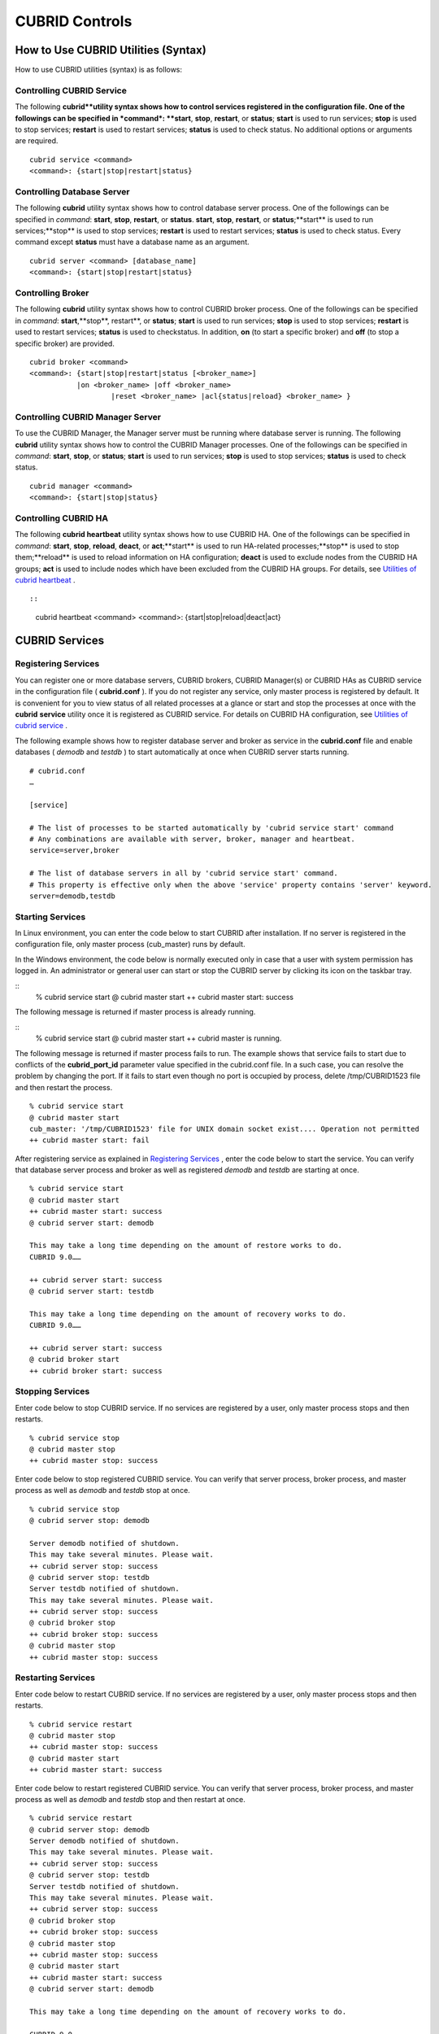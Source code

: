 ***************
CUBRID Controls
***************

How to Use CUBRID Utilities (Syntax)
====================================

How to use CUBRID utilities (syntax) is as follows:

Controlling CUBRID Service
--------------------------

The following **cubrid**utility syntax shows how to control services registered in the configuration file. One of the followings can be specified in *command*: **start**, **stop**, **restart**, or **status**; **start** is used to run services; **stop** is used to stop services; **restart** is used to restart services; **status** is used to check status. No additional options or arguments are required. ::

	cubrid service <command>
	<command>: {start|stop|restart|status}

Controlling Database Server
---------------------------

The following **cubrid** utility syntax shows how to control database server process. One of the followings can be specified in *command*: **start**, **stop**, **restart**, or **status**. **start**, **stop**, **restart**, or **status**;**start** is used to run services;**stop** is used to stop services; **restart** is used to restart services; **status** is used to check status. Every command except **status** must have a database name as an argument. ::

	cubrid server <command> [database_name]
	<command>: {start|stop|restart|status}

Controlling Broker
------------------

The following **cubrid** utility syntax shows how to control CUBRID broker process. One of the followings can be specified in *command*: **start**,**stop**, restart**, or **status**; **start** is used to run services; **stop** is used to stop services; **restart** is used to restart services; **status** is used to checkstatus. In addition, **on** (to start a specific broker) and **off** (to stop a specific broker) are provided. ::

	cubrid broker <command> 
	<command>: {start|stop|restart|status [<broker_name>] 
	           |on <broker_name> |off <broker_name> 
			   |reset <broker_name> |acl{status|reload} <broker_name> }


Controlling CUBRID Manager Server
---------------------------------

To use the CUBRID Manager, the Manager server must be running where database server is running. The following **cubrid** utility syntax shows how to control the CUBRID Manager processes. One of the followings can be specified in *command*: **start**, **stop**, or **status**; **start** is used to run services; **stop** is used to stop services; **status** is used to check status. ::

	cubrid manager <command>
	<command>: {start|stop|status}


Controlling CUBRID HA
---------------------

The following **cubrid heartbeat** utility syntax shows how to use CUBRID HA. One of the followings can be specified in *command*: **start**, **stop**, **reload**, **deact**, or **act**;**start** is used to run HA-related processes;**stop** is used to stop them;**reload** is used to reload information on HA configuration; **deact** is used to exclude nodes from the CUBRID HA groups; **act** is used to include nodes which have been excluded from the CUBRID HA groups. For details, see
`Utilities of cubrid heartbeat <#admin_admin_ha_util_heartbeat_ht_4412>`_ . ::

::

	cubrid heartbeat <command>
	<command>: {start|stop|reload|deact|act}

CUBRID Services
===============

Registering Services
--------------------

You can register one or more database servers, CUBRID brokers, CUBRID Manager(s) or CUBRID HAs as CUBRID service in the configuration file ( **cubrid.conf** ). If you do not register any service, only master process is registered by default. It is convenient for you to view status of all related processes at a glance or start and stop the processes at once with the **cubrid** **service** utility once it is registered as CUBRID service. For details on CUBRID HA configuration, see `Utilities of cubrid service <#admin_admin_ha_util_service_htm>`_ .

The following example shows how to register database server and broker as service in the **cubrid.conf** file and enable databases ( *demodb* and *testdb* ) to start automatically at once when CUBRID server starts running.


::

	# cubrid.conf
	…

	[service]

	# The list of processes to be started automatically by 'cubrid service start' command
	# Any combinations are available with server, broker, manager and heartbeat.
	service=server,broker

	# The list of database servers in all by 'cubrid service start' command.
	# This property is effective only when the above 'service' property contains 'server' keyword.
	server=demodb,testdb


Starting Services
-----------------

In Linux environment, you can enter the code below to start CUBRID after installation. If no server is registered in the configuration file, only master process (cub_master) runs by default. 

In the Windows environment, the code below is normally executed only in case that a user with system permission has logged in. An administrator or general user can start or stop the CUBRID server by clicking its icon on the taskbar tray.

::
	% cubrid service start
	@ cubrid master start
	++ cubrid master start: success

The following message is returned if master process is already running.

::
	% cubrid service start
	@ cubrid master start
	++ cubrid master is running.

The following message is returned if master process fails to run. The example shows that service fails to start due to conflicts of the **cubrid_port_id** parameter value specified in the cubrid.conf file. In a such case, you can resolve the problem by changing the port. If it fails to start even though no port is occupied by process, delete /tmp/CUBRID1523 file and then restart the process.

::

	% cubrid service start
	@ cubrid master start
	cub_master: '/tmp/CUBRID1523' file for UNIX domain socket exist.... Operation not permitted
	++ cubrid master start: fail

After registering service as explained in `Registering Services <#admin_admin_service_conf_registe_6298>`_ , enter the code below to start the service. You can verify that database server process and broker as well as registered *demodb* and *testdb* are starting at once.

::

	% cubrid service start
	@ cubrid master start
	++ cubrid master start: success
	@ cubrid server start: demodb

	This may take a long time depending on the amount of restore works to do.
	CUBRID 9.0……

	++ cubrid server start: success
	@ cubrid server start: testdb

	This may take a long time depending on the amount of recovery works to do.
	CUBRID 9.0……

	++ cubrid server start: success
	@ cubrid broker start
	++ cubrid broker start: success

Stopping Services
-----------------

Enter code below to stop CUBRID service. If no services are registered by a user, only master process stops and then restarts.

::

	% cubrid service stop
	@ cubrid master stop
	++ cubrid master stop: success

Enter code below to stop registered CUBRID service. You can verify that server process, broker process, and master process as well as *demodb* and *testdb* stop at once.

::

	% cubrid service stop
	@ cubrid server stop: demodb

	Server demodb notified of shutdown.
	This may take several minutes. Please wait.
	++ cubrid server stop: success
	@ cubrid server stop: testdb
	Server testdb notified of shutdown.
	This may take several minutes. Please wait.
	++ cubrid server stop: success
	@ cubrid broker stop
	++ cubrid broker stop: success
	@ cubrid master stop
	++ cubrid master stop: success

Restarting Services
-------------------

Enter code below to restart CUBRID service. If no services are registered by a user, only master process stops and then restarts.

::

	% cubrid service restart
	@ cubrid master stop
	++ cubrid master stop: success
	@ cubrid master start
	++ cubrid master start: success


Enter code below to restart registered CUBRID service. You can verify that server process, broker process, and master process as well as *demodb* and *testdb* stop and then restart at once.

::

	% cubrid service restart
	@ cubrid server stop: demodb
	Server demodb notified of shutdown.
	This may take several minutes. Please wait.
	++ cubrid server stop: success
	@ cubrid server stop: testdb
	Server testdb notified of shutdown.
	This may take several minutes. Please wait.
	++ cubrid server stop: success
	@ cubrid broker stop
	++ cubrid broker stop: success
	@ cubrid master stop
	++ cubrid master stop: success
	@ cubrid master start
	++ cubrid master start: success
	@ cubrid server start: demodb

	This may take a long time depending on the amount of recovery works to do.

	CUBRID 9.0……

	++ cubrid server start: success
	@ cubrid server start: testdb

	This may take a long time depending on the amount of recovery works to do.

	CUBRID 9.0……

	++ cubrid server start: success
	@ cubrid broker start
	++ cubrid broker start: success

Managing Service Status
-----------------------

The following example shows how to check the status of master process and database server registered.

::

	% cubrid service status
	@ cubrid master status
	++ cubrid master is running.
	@ cubrid server status

	Server testdb (rel 9.0, pid 31059)
	Server demodb (rel 9.0, pid 30950)

	@ cubrid broker status
	% query_editor - cub_cas [15464,40000] /home1/cubrid1/CUBRID/log/broker//query_editor.access /home1/cubrid1/CUBRID/log/broker//query_editor.err
	JOB QUEUE:0, AUTO_ADD_APPL_SERVER:ON, SQL_LOG_MODE:ALL:100000
	LONG_TRANSACTION_TIME:60.00, LONG_QUERY_TIME:60.00, SESSION_TIMEOUT:300
	KEEP_CONNECTION:AUTO, ACCESS_MODE:RW
	----------------------------------------
	ID   PID   QPS   LQS PSIZE STATUS
	----------------------------------------
	 1 15465     0     0 48032 IDLE
	 2 15466     0     0 48036 IDLE
	 3 15467     0     0 48036 IDLE
	 4 15468     0     0 48036 IDLE
	 5 15469     0     0 48032 IDLE

	@ cubrid manager server status
	++ cubrid manager server is not running.

If you start *demodb* server while master process has stopped, master process automatically runs at first and then a specified database server runs.

::

	% cubrid server start demodb
	@ cubrid master start
	++ cubrid master start: success
	@ cubrid server start: demodb

	This may take a long time depending on the amount of recovery works to do.

	CUBRID 9.0

	++ cubrid server start: success

The following message is returned while *demodb* server is running. 

::

	% cubrid server start demodb
	@ cubrid server start: demodb
	++ cubrid server 'demodb' is running.

**cubrid server start** runs cub_server process of a specific database regardless of HA mode configuration. To run database in HA environment, you should use **cubrid heartbeat start**.

Stopping Database Server
------------------------

The following example shows how to stop *demodb* server.

::

	% cubrid server stop demodb
	@ cubrid server stop: demodb
	Server demodb notified of shutdown.
	This may take several minutes. Please wait.
	++ cubrid server stop: success

The following message is returned while *demodb* server has stopped.

::

	% cubrid server stop demodb
	@ cubrid server stop: demodb
	++ cubrid server 'demodb' is not running.

**cubrid server stop** stops cub_server process of a specific database regardless of HA mode configuration. Be careful not to restart the database server or occur failover. To stop database in HA environment, you should use **cubrid heartbeat stop** .

Restarting Database Server
--------------------------

The following example shows how to restart *demodb* server. *demodb* server that has already run stops and the server restarts.

::

	% cubrid server restart demodb
	@ cubrid server stop: demodb
	Server demodb notified of shutdown.
	This may take several minutes. Please wait.
	++ cubrid server stop: success
	@ cubrid server start: demodb

	This may take a long time depending on the amount of recovery works to do.

	CUBRID 9.0

	++ cubrid server start: success

Checking Database Server Status
-------------------------------

The following example shows how to check the status of a database server. Names of currently running database servers are displayed.

::

	% cubrid server status
	@ cubrid server status
	Server testdb (rel 9.0, pid 24465)
	Server demodb (rel 9.0, pid 24342)


The following example shows the message when master process has stopped.

::

	% cubrid server status
	@ cubrid server status
	++ cubrid master is not running.
	
Limiting Database Server Access
-------------------------------

To limit brokers and the CSQL Interpreter connecting to the database server, configure the parameter value of **access_ip_control** in the **cubrid.conf** file to yes and enter the path of a file in which the list of IP addresses allowed to access the **access_ip_control_file** parameter value is written. You should enter the absolute file path. If you enter the relative path, the system will search the file under the **$CUBRID/conf** directory on Linux and under the **%CUBRID%\conf** directory on Windows.

The following example shows how to configure the **cubrid.conf** file.

::

	# cubrid.conf
	access_ip_control=yes
	access_ip_control_file="/home1/cubrid1/CUBRID/db.access"

The following example shows the format of the **access_ip_control_file** file. 

::

	[@<db_name>]
	<ip_addr>
	…

*   <db_name> : The name of a database in which access is allowed

*   <ip_addr> : The IP address allowed to access a database. Using an asterisk (*) at the last digit means that all IP addresses are allowed. Several lines of <ip_addr> can be added in the next line of the name of a database.

To configure several databases, it is possible to specify additional [@<db_name>] and <ip_addr>.

Accessing any IP address except localhost is blocked by server if **access_ip_control** is set to yes but **ip_control_file** is not configured. A server will not run if analyzing **access_ip_control_file** fails caused by incorrect format. 

The following example shows **access_ip_control_file**.

::

	[@dbname1]
	10.10.10.10
	10.156.*

	[@dbname2]
	*

	[@dbname3]
	192.168.1.15
	
The example above shows that *dbname1* database allows the access of IP addresses starting with 10.156; *dbname2* database allows the access of every IP address; *dbname3* database allows the access of an IP address, 192.168.1.15, only.

For the database which has already been running, you can modify a configuration file or you can check the currently applied status by using the following commands.

To change the contents of **access_ip_control_file** and apply it to server, use the following command. ::

	cubrid server acl reload <database_name>

To display the IP configuration of a sever which is currently running, use the following command. ::

	cubrid server acl status <database_name>

Database Server Log
-------------------
The following log is created in the file of a server error log if an IP address that is not allowed to access is used.

::

	Time: 10/29/10 17:32:42.360 - ERROR *** ERROR CODE = -1022, Tran = 0, CLIENT = (unknown):(unknown)(-1), EID = 2
	Address(10.24.18.66) is not authorized.

.. note::
	For details on how to limit an access to the broker server, see `Limiting Broker Server Access <#admin_admin_service_broker_acces_9795>`_ .

Database Server Errors
----------------------

Database server error processes use the server error code when an error has occurred. A server error can occur in any task that uses server processes. For example, server errors may occur while using the query handling program or the **cubrid** utility.

**Checking the Database Server Error Codes**

*   Every data definition statement starting with **#define ER_** in the **$CUBRID/include/dbi.h** file indicate the serer error codes.

*   All message groups under "$set 5 MSGCAT_SET_ERROR" in the **CUBRID/msg/en_US (in Korean, ko_KR.eucKR** or **ko_KR.utf8)/cubrid.msg** $ file indicates the server error messages.

When you write code, it is recommended to use the error code name rather than the error code number. For example, the error code number for violating the unique key is -670 or -886. However, users can easily recognize the error when it is written as **ER_BTREE_UNIQUE_FAILED** or **ER_UNIQUE_VIOLATION_WITHKEY** .

$ vi $CUBRID/include/dbi.h

::

	$ vi $CUBRID/include/dbi.h

	#define NO_ERROR                                       0
	#define ER_FAILED                                     -1
	#define ER_GENERIC_ERROR                              -1
	#define ER_OUT_OF_VIRTUAL_MEMORY                      -2
	#define ER_INVALID_ENV                                -3
	#define ER_INTERRUPTED                                -4
	...
	#define ER_LK_OBJECT_TIMEOUT_SIMPLE_MSG              -73
	#define ER_LK_OBJECT_TIMEOUT_CLASS_MSG               -74
	#define ER_LK_OBJECT_TIMEOUT_CLASSOF_MSG             -75
	#define ER_LK_PAGE_TIMEOUT                           -76
	...
	#define ER_PT_SYNTAX                                -493
	...
	#define ER_BTREE_UNIQUE_FAILED                      -670
	...
	#define ER_UNIQUE_VIOLATION_WITHKEY                 -886
	...
	#define ER_LK_OBJECT_DL_TIMEOUT_SIMPLE_MSG          -966
	#define ER_LK_OBJECT_DL_TIMEOUT_CLASS_MSG           -967
	#define ER_LK_OBJECT_DL_TIMEOUT_CLASSOF_MSG         -968
	...
	#define ER_LK_DEADLOCK_CYCLE_DETECTED               -1021
	#define ER_LK_DEADLOCK_SPECIFIC_INFO                -1083
	...
	#define ER_LAST_ERROR                               -1089

The following are some of the server error code names, error code numbers, and error messages.

+-------------------------------------+-----------------------+----------------------------------------------------------------------------------------------------------------------------------------------------------+
| Error Code Name                     | Error Code Number     | Error Message                                                                                                                                            |
+=====================================+=======================+==========================================================================================================================================================+
| ER_LK_OBJECT_TIMEOUT_SIMPLE_MSG     | -73                   | Your transaction (index ?, ?@?\|?) timed out waiting on ? lock on object ?\|?\|?. You are waiting for user(s) ? to finish.                               |
+-------------------------------------+-----------------------+----------------------------------------------------------------------------------------------------------------------------------------------------------+
| ER_LK_OBJECT_TIMEOUT_CLASS_MSG      | -74                   | Your transaction (index ?, ?@?\|?) timed out waiting on ? lock on class ?. You are waiting for user(s) ? to finish.                                      |
+-------------------------------------+-----------------------+----------------------------------------------------------------------------------------------------------------------------------------------------------+
| ER_LK_OBJECT_TIMEOUT_CLASSOF_MSG    | -75                   | Your transaction (index ?, ?@?\|?) timed out waiting on ? lock on instance ?\|?\|? of class ?. You are waiting for user(s) ? to finish.                  |
+-------------------------------------+-----------------------+----------------------------------------------------------------------------------------------------------------------------------------------------------+
| ER_LK_PAGE_TIMEOUT                  | -76                   | Your transaction (index ?, ?@?\|?) timed out waiting on ? on page ?|?. You are waiting for user(s) ? to release the page lock.                           |
+-------------------------------------+-----------------------+----------------------------------------------------------------------------------------------------------------------------------------------------------+
| ER_PT_SYNTAX                        | -493                  | Syntax: ?                                                                                                                                                |
+-------------------------------------+-----------------------+----------------------------------------------------------------------------------------------------------------------------------------------------------+
| ER_BTREE_UNIQUE_FAILED              | -670                  | Operation would have caused one or more unique constraint violations.                                                                                    |
+-------------------------------------+-----------------------+----------------------------------------------------------------------------------------------------------------------------------------------------------+
| ER_UNIQUE_VIOLATION_WITHKEY         | -886                  | "?" caused unique constraint violation.                                                                                                                  |
+-------------------------------------+-----------------------+----------------------------------------------------------------------------------------------------------------------------------------------------------+
| ER_LK_OBJECT_DL_TIMEOUT_SIMPLE_MSG  | -966                  | Your transaction (index ?, ?@?\|?) timed out waiting on ? lock on object ?\|?\|? because of deadlock. You are waiting for user(s) ? to finish.           |
+-------------------------------------+-----------------------+----------------------------------------------------------------------------------------------------------------------------------------------------------+
| ER_LK_OBJECT_DL_TIMEOUT_CLASS_MSG   | -967                  | Your transaction (index ?, ?@?\|?) timed out waiting on ? lock on class ? because of deadlock. You are waiting for user(s) ? to finish.                  |
+-------------------------------------+-----------------------+----------------------------------------------------------------------------------------------------------------------------------------------------------+
| ER_LK_OBJECT_DL_TIMEOUT_CLASSOF_MSG | -968                  | Your transaction (index ?, ?@?\|?) timed out waiting on ? lock on instance ?\|?\|? of class ? because of deadlock. You are waiting for user(s) ? to      |
+-------------------------------------+-----------------------+----------------------------------------------------------------------------------------------------------------------------------------------------------+
| ER_LK_DEADLOCK_CYCLE_DETECTED       | -1021                 | A deadlock cycle is detected. ?.                                                                                                                         |
+-------------------------------------+-----------------------+----------------------------------------------------------------------------------------------------------------------------------------------------------+
| ER_LK_DEADLOCK_SPECIFIC_INFO        | -1083                 | Specific information about deadlock.                                                                                                                     |
+-------------------------------------+-----------------------+----------------------------------------------------------------------------------------------------------------------------------------------------------+

Broker
======

Starting and Stopping Broker
----------------------------

Enter the code below to start the broker.

::

	% cubrid broker start
	@ cubrid broker start
	++ cubrid broker start: success


The following message is returned if the broker is already running.

::

	cubrid broker start
	@ cubrid broker start
	++ cubrid broker is running.

Enter the code below to stop the broker.

::

	% cubrid broker stop
	@ cubrid broker stop
	++ cubrid broker stop: success

The following message is returned if the broker has stopped.

::

	% cubrid broker stop
	@ cubrid broker stop
	++ cubrid broker is not running.

To restart the broker, enter command line as follows: ::

	% cubrid broker restart

To restart all brokers, enter command line as follows: ::

	% cubrid broker restart

Checking Broker Status
----------------------

The **cubrid broker status** utility allows you to check the broker status such as number of completed jobs and the number of standby jobs by providing various options.

::

	cubrid broker status [options] [expr]
	
Specifying [expr] means that status of a specific broker is monitored; specifying no argument means that status of all brokers which are registered in the broker environment configuration file ( **cubrid_broker.conf** ) is monitored.  

The following [options] are available with the **cubrid broker status** utility.

.. program:: broker_status

.. option:: -b

	Displays the status information of a broker but does not display information on broker application server.

.. option:: -f

	Displays information of DB and host accessed by broker.
	
	If it is used with the **-b** option, additional information on CAS is displayed.

.. option:: -l SECOND

	The **-l** option is only used with -f option together. It specifies accumulation period (unit : sec.) when displaying the number of application servers whose client status is Waiting or Busy. If it is omitted, the default value (1 second) is specified. 

.. option:: -q

	Displays standby jobs in the job queue.

.. option:: -t

	Displays results in tty mode on the screen. The output can be redirected and used as a file. 

.. option:: -s SECOND	

	Regularly displays the status of broker based on specified period. It returns to a command prompt if q is entered.

If you do not specify an option or argument to check the status of all brokers, the following result is displayed.

::

	% cubrid broker status
	@ cubrid broker status
	% query_editor  - cub_cas [28433,30000] /home/CUBRID/log/broker/query_editor.access /home/CUBRID/
	 JOB QUEUE:0, AUTO_ADD_APPL_SERVER:ON, SQL_LOG_MODE:ALL:100000, SLOW_LOG:ON
	 LONG_TRANSACTION_TIME:60, LONG_QUERY_TIME:60, SESSION_TIMEOUT:300
	 KEEP_CONNECTION:AUTO, ACCESS_MODE:RW, MAX_QUERY_TIMEOUT:0
	----------------------------------------
	ID   PID   QPS   LQS PSIZE STATUS
	----------------------------------------
	 1 28434     0     0 50144 IDLE
	 2 28435     0     0 50144 IDLE
	 3 28436     0     0 50144 IDLE
	 4 28437     0     0 50140 IDLE
	 5 28438     0     0 50144 IDLE
	 
	% broker1  - cub_cas [28443,30000] /home/CUBRID/log/broker/broker1.access /home/CUBRID/
	 JOB QUEUE:0, AUTO_ADD_APPL_SERVER:ON, SQL_LOG_MODE:ALL:100000, SLOW_LOG:ON
	 LONG_TRANSACTION_TIME:60, LONG_QUERY_TIME:60, SESSION_TIMEOUT:300
	 KEEP_CONNECTION:AUTO, ACCESS_MODE:RW, MAX_QUERY_TIMEOUT:0
	----------------------------------------
	ID   PID   QPS   LQS PSIZE STATUS
	----------------------------------------
	 1 28444     0     0 50144 IDLE
	 2 28445     0     0 50140 IDLE
	 3 28446     0     0 50144 IDLE
	 4 28447     0     0 50144 IDLE
	 5 28448     0     0 50144 IDLE

*   % query_editor: The broker name

*   cub_cas: Type of the CUBRID broker application server (CAS)

*   [28433, 30000]: The broker process ID and connection port number of the broker

*   /home/CUBRID/log/broker/query_editor.access: Path of the access log file of query_editor

*   JOB QUEUE: The number of standby jobs in the job queue

*   AUTO_ADD_APPL_SERVER: The value of the AUTO_ADD_APPL_SERVER parameter in **cubrid_broker.conf** is ON, which enables CAS to be added automatically.

*   SQL_LOG_MODE: The value of the SQL_LOG parameter in the **cubrid_broker.conf** file is ALL, which enables logs for all SQLs to be stored.

*   SLOW_LOG: The value of the SQL_LOG parameter in the **cubrid_broker.conf** file is ON, which enables long-duration queries or queries where an error occurred to be recorded in the SLOW SQL LOG file.

*   LONG_TRANSACTION_TIME: Execution time of transactions determined by long-duration transaction. It is regarded as long-duration transaction if transaction execution time exceeds 60 seconds.

*   LONG_QUERY_TIME: Execution time of queries determined by long-duration query. It is regarded as long-duration query if query execution time exceeds 60 seconds.

*   SESSION_TIMEOUT: The timeout value specified to disconnect CAS sessions in idle state (which any commit or rollback happens) after the transaction has started. If it exceeds specified time in this state, connection between application client and CAS is closed. The value of SESSION_TIMEOUT parameter in the  **cubrid_broker.conf** file is 300 seconds.

*   KEEP_CONNECTION: The value of KEEP_CONNECTION parameter in the **cubrid_broker.conf** file is AUTO, which enables an application client to be connected to CAS automatically.

*   ACCESS_MODE: The broker action mode; both manipulation and looking up database are allowed in RW mode.

*   MAX_QUERY_TIMEOUT: Timeout value of query execution. If it exceeds specified time, the executed query is rolled back. No time limits if the value is 0.

*   ID: Serial number of CAS within the broker

*   PID: CAS process ID within the broker

*   QPS:  The number of queries processed per second

*   LQS: The number of long-duration queries processed per second

*   PSIZE: Size of CAS

*   STATUS: The current status of CAS (BUSY, IDLE, CLIENT_WAIT, CLOSE_WAIT)

To check the status of broker, enter the code below.

::

	% cubrid broker status -b
	@ cubrid broker status
	  NAME           PID  PORT  AS  JQ      REQ  TPS  QPS  LONG-T  LONG-Q ERR-Q
	===========================================================================
	* query_editor  4094 30000   5   0        0    0    0    0/60    0/60    0
	* broker1       4104 33000   5   0        0    0    0    0/60    0/60    0

*   NAME: The broker name

*   PID: Process ID of the broker

*   PORT: Port number of the broker

*   AS: The number of CAS

*   JQ: The number of standby jobs in the job queue

*   REQ: The number of client requests processed by the broker

*   TPS: The number of transactions processed per second (calculated only when the option is configured to "-b -s <sec>")

*   QPS: The number of queries processed per second (calculated only when the option is configured to "-b -s <sec>")

*   LONG-T: The number of transactions which exceed LONG_TRANSACTION_TIME; the value of the LONG_TRANSACTION_TIME parameter

*   LONG-Q: The number of queries which exceed LONG_QUERY_TIME; the value of the LONG_QUERY_TIME parameter

*   ERR-Q: The number of queries with errors found

Enter code below to check the status of broker whose name includes broker1 with the **-q** option and job status of a specific broker in the job queue. If you do not specify broker1 as an argument, list of jobs in the job queue for all brokers is displayed.

::

	% cubrid broker status -q broker1
	@ cubrid broker status
	% broker1  - cub_cas [28443,40821] /home/CUBRID/log/broker/broker1.access /home/CUBRID/
	 JOB QUEUE:0, AUTO_ADD_APPL_SERVER:ON, SQL_LOG_MODE:ALL:100000, SLOW_LOG:ON
	 LONG_TRANSACTION_TIME:60, LONG_QUERY_TIME:60, SESSION_TIMEOUT:300
	 KEEP_CONNECTION:AUTO, ACCESS_MODE:RW, MAX_QUERY_TIMEOUT:0
	----------------------------------------
	ID   PID   QPS   LQS PSIZE STATUS
	----------------------------------------
	 1 28444     0     0 50144 IDLE
	 2 28445     0     0 50140 IDLE
	 3 28446     0     0 50144 IDLE
	 4 28447     0     0 50144 IDLE
	 5 28448     0     0 50144 IDLE

Enter code below to input the monitoring interval of broker whose name includes broker1 with the **-s** option and monitor broker status regularly. If you do not specify broker1 as an argument, monitoring status for all brokers is performed regularly. It returns to a command prompt if q is not entered.

::

	% cubrid broker status -s 5 broker1
	% broker1  - cub_cas [28443,40821] /home/CUBRID/log/broker/broker1.access /home/CUBRID/
	 JOB QUEUE:0, AUTO_ADD_APPL_SERVER:ON, SQL_LOG_MODE:ALL:100000, SLOW_LOG:ON
	 LONG_TRANSACTION_TIME:60, LONG_QUERY_TIME:60, SESSION_TIMEOUT:300
	 KEEP_CONNECTION:AUTO, ACCESS_MODE:RW, MAX_QUERY_TIMEOUT:0
	----------------------------------------
	ID   PID   QPS   LQS PSIZE STATUS
	----------------------------------------
	 1 28444     0     0 50144 IDLE
	 2 28445     0     0 50140 IDLE
	 3 28446     0     0 50144 IDLE
	 4 28447     0     0 50144 IDLE
	 5 28448     0     0 50144 IDLE

Display information of TPS and QPS to a file with the **-t** option. To cancel the process, press <Ctrl+C> to stop program.

::

	% cubrid broker status -b -t -s 1 > log_file

Enter code below to regularly monitor status of all brokers including TPS and QPS with the **-b** and **-s** options.

::

	% cubrid broker status -b -s 1
	NAME           PID  PORT  AS  JQ      REQ  TPS  QPS  LONG-T  LONG-Q ERR-Q
	===========================================================================
	* query_editor 28433 40820   5   0        0    0    0    0/60    0/60    0
	* broker1      28443 40821   5   0        0    0    0    0/60    0/60    0

Enter code below to view information of server/database accessed by broker, access time, the IP addresses accessed to CAS with the **-f** option.

::

	$ cubrid broker status -f broker1
	@ cubrid broker status
	% broker1  - cub_cas [28443,40821] /home/CUBRID/log/broker/broker1.access /home/CUBRID/
	 JOB QUEUE:0, AUTO_ADD_APPL_SERVER:ON, SQL_LOG_MODE:ALL:100000, SLOW_LOG:ON
	 LONG_TRANSACTION_TIME:60, LONG_QUERY_TIME:60, SESSION_TIMEOUT:300
	 KEEP_CONNECTION:AUTO, ACCESS_MODE:RW, MAX_QUERY_TIMEOUT:0
	---------------------------------------------------------------------------------------------------------------------------------------------------------------------------
	ID   PID   QPS   LQS PSIZE STATUS         LAST ACCESS TIME      DB       HOST   LAST CONNECT TIME       CLIENT IP   SQL_LOG_MODE   TRANSACTION STIME # CONNECT # RESTART
	---------------------------------------------------------------------------------------------------------------------------------------------------------------------------
	1 26946     0     0 51168 IDLE         2011/11/16 16:23:42  demodb  localhost 2011/11/16 16:23:40      10.0.1.101           NONE 2011/11/16 16:23:42         0         0
	2 26947     0     0 51172 IDLE         2011/11/16 16:23:34      -          -                   -          0.0.0.0              -                   -         0         0
	3 26948     0     0 51172 IDLE         2011/11/16 16:23:34      -          -                   -          0.0.0.0              -                   -         0         0
	4 26949     0     0 51172 IDLE         2011/11/16 16:23:34      -          -                   -          0.0.0.0              -                   -         0         0
	5 26950     0     0 51172 IDLE         2011/11/16 16:23:34      -          -                   -          0.0.0.0              -                   -         0         0

Meaning of every column in code above is as follows:

*   LAST ACCESS TIME: Time when CAS runs or the latest time when an application client accesses CAS

*   DB: Name of a database which CAS accesses most recently    

*   HOST: Name of a which CAS accesses most recently

*   LAST CONNECT TIME: Most recent time when CAS accesses a database

*   CLIENT IP: IP of an application clients currently being connected to an application server (CAS). If no application client is connected, 0.0.0.0 is displayed.

*   SQL_LOG_MODE: SQL logging mode of CAS. If the mode is same as the mode configured in the broker, "-" is displayed.

*   TRANSACTION STIME: Transaction start time

*   # CONNECT: The number of connections that an application client accesses to CAS after starting the broker

*   # RESTART: The number of connection that CAS is re-running after starting the broker

Enter code below to display information on AS (T W B Ns-W Ns-B) and CANCELED with the **-b** and **-f** options.

::

	// The -f option is added upon execution of broker status information. Configuring Ns-W and Ns-B are displayed as long as N seconds by using the -l.
	% cubrid broker status -b -f -l 2
	@ cubrid broker status
	NAME          PID    PSIZE PORT  AS(T W B 2s-W 2s-B) JQ REQ TPS QPS LONG-T LONG-Q ERR-Q CANCELED ACCESS_MODE SQL_LOG
	====================================================================================================================
	query_editor 16784 56700 30000      5 0 0     0   0   0   0  0    0 0/60.0 0/60.0     0        0          RW     ALL

Meaning of every column in code above is as follows:

*   AS(T): Total number of CAS being executed

*   AS(W): The number of CAS in the status of Waiting

*   AS(B): The number of CAS in the status of Busy

*   AS(Ns-W): The number of CAS that the client belongs to has been waited for N seconds.

*   AS(Ns-B): The number of CAS that the client belongs to has been Busy for N seconds.

*   CANCELED: The number of queries have canceled by user interruption since the broker starts (if it is used with the **-l** **N** option, it specifies the number of accumulations for N seconds).

Limiting Broker Server Access
-----------------------------

To limit the client applications accessing the broker, set to **ON** for the **ACCESS_ CONTROL** parameter in the **cubrid_broker.conf** file, and enter a name of the file in which the users and the list of databases and IP addresses allowed to access the **ACCESS_CONTROL_FILE** parameter value are written. The default value of the **ACCESS_CONTROL** broker parameter is **OFF**. The **ACCESS_CONTROL** and **ACCESS_CONTROL_FILE** parameters must be written under [broker] in which common parameters are specified.

The format of **ACCESS_CONTROL_FILE** is as follows:

::

	[%<broker_name>]
	<db_name>:<db_user>:<ip_list_file>
	…

*   <broker_name>: A broker name. It is the one of broker names specified in **cubrid_broker.conf** .

*   <db_name>: A database name. If it is specified as \*, all databases are allowed to access the broker server.

*   <db_user>: A database user ID. If it is specified as \*, all database user IDs are allowed to access the broker server.

*   <ip_list_file>: Names of files in which the list of accessible IPs are stored. Several files such as ip_list_file1, ip_list_file2, ... can be specified by using a comma (,).

[%<broker_name>] and <db_name>:<db_user>:<ip_list_file> can be specified separately for each broker.

The format of the ip_list_file is as follows:

::

	<ip_addr>
	…

*   <ip_addr>: An IP address that is allowed to access the server. If the last digit of the address is specified as \*, all IP addresses in that rage are allowed to access the broker server.

If a value for **ACCESS_CONTROL** is set to ON and a value for **ACCESS_CONTROL_FILE** is not specified, the broker will only allow the access requests from the localhost. If the analysis of **ACCESS_CONTROL_FILE** and ip_list_file fails while a broker is running, the broker will only allow the access requests from the localhost.

If the analysis of **ACCESS_CONTROL_FILE** and ip_list_file fails while a broker is running, the broker will not run.

::

	# cubrid_broker.conf
	[broker]
	MASTER_SHM_ID           =30001
	ADMIN_LOG_FILE          =log/broker/cubrid_broker.log
	ACCESS_CONTROL   =ON
	ACCESS_CONTROL_FILE     =/home1/cubrid/access_file.txt
	[%QUERY_EDITOR]
	SERVICE                 =ON
	BROKER_PORT             =30000
	......

The following example shows the content of **ACCESS_CONTROL_FILE**. The * symbol represents everything, and you can use it when you want to specify database names, database user IDs and IPs in the IP list file which are allowed to access the broker server.

::

	[%QUERY_EDITOR]
	dbname1:dbuser1:READIP.txt
	dbname1:dbuser2:WRITEIP1.txt,WRITEIP2.txt
	*:dba:READIP.txt
	*:dba:WRITEIP1.txt
	*:dba:WRITEIP2.txt
	 
	[%BROKER2]
	dbname:dbuser:iplist2.txt
	 
	[%BROKER3]
	dbname:dbuser:iplist2.txt
	 
	[%BROKER4]
	dbname:dbuser:iplist2.txt

The brokers specified above are QUERY_EDITOR, BROKER2, BROKER3, and BROKER4.

The QUERY_EDITOR broker only allows the following application access requests.

*   When a user logging into *dbname1* with a *dbuser1* account connects from IPs registered in READIP.txt

*   When a user logging into *dbname1* with a *dbuser2* account connects from IPs registered in WRITEIP1.txt and WRITEIP2.txt

*   When a user logging into every database with a **DBA** account connects from IPs registered in READIP.txt, WRITEIP1.txt, and WRITEIP2.txt

The following example shows how to specify the IPs allowed in ip_list_file.

::
	192.168.1.25
	192.168.*
	10.*
	*

The descriptions for the IPs specified in the example above are as follows:

*   The first line setting allows an access from 192.168.1.25.

*   The second line setting allows an access from all IPs starting with 192.168.

*   The third line setting allows an access from all IPs starting with 10.

*   The fourth line setting allows an access from all IPs.

For the broker which has already been running, you can modify the configuration file or check the currently applied status of configuration by using the following commands.

To configure databases, database user IDs and IPs allowed to access the broker and then apply the modified configuration to the server, use the following command.

::

	cubrid broker acl reload [<BR_NAME>]

*   <BR_NAME>: A broker name. If you specify this value, you can apply the changes only to specified brokers. If you omit it, you can apply the changes to all brokers.

To display the databases, database user IDs and IPs that are allowed to access the broker in running on the screen, use the following command.

::

	cubrid broker acl status [<BR_NAME>]

*   <BR_NAME>: A broker name. If you specify the value, you can display the specified broker configuration. If you omit it, you can display all broker configurations.

**Broker Logs**

If you try to access brokers through IP addresses that are not allowed, the following logs will be created.

*   ACCESS_LOG

::

	1 192.10.10.10 - - 1288340944.198 1288340944.198 2010/10/29 17:29:04 ~ 2010/10/29 17:29:04 14942 - -1 db1 dba : rejected

*   SQL LOG

	10/29 10:28:57.591 (0) CLIENT IP 192.10.10.10 10/29 10:28:57.592 (0) connect db db1 user dba url jdbc:cubrid:192.10.10.10:30000:db1::: - rejected

.. note::
	For details on how to limit an access to the database server, see `Limiting Database Server Access <#admin_admin_service_server_acces_3933>`_ .

Managing a Specific Broker
--------------------------

Enter the code below to run *broker1* only. Note that *broker1* should have already been configured in the shared memory.

::

	% cubrid broker on broker1

The following message is returned if *broker1* has not been configured in the shared memory.

::

	% cubrid broker on broker1
	Cannot open shared memory

Enter the code below to stop *broker1* only. Note that service pool of *broker1* can also be removed.

::

	% cubrid broker off broker1

The broker reset feature enables broker application servers (CAS) to disconnect the existing connection and reconnect when the servers are connected to unwanted databases due to failover and etc in HA. For example, once Read Only broker is connected to active servers, it is not automatically connected to standby servers although standby servers are available. Connecting to standby servers is allowed only with the **cubrid broker reset** command.

Enter the code below to reset broker1.

::

	% cubrid broker reset broker1

Dynamically Changing Broker Parameters
--------------------------------------

You can configure the parameters related to running the broker in the configuration file ( **cubrid_broker.conf** ). You can also modify some broker parameters temporarily while the broker is running by using the **broker_changer** utility. For details, see `cubrid_broker.conf Configuration File and Default Parameters <#pm_pm_broker_setting_htm>`_ in the "Performance Tuning" Guide.

The syntax for the **broker_changer** utility, which is used to change broker parameters while the broker is running, is as follows. Enter the name of the currently running broker for the *broker_name* . The *parameters* can be used only for dynamically modifiable parameters. The *value* must be specified based on the parameter to be modified. You can specify the broker CAS identifier ( *cas_id* ) to apply the changes to the specific broker CAS. *cas_id* is an ID to be output by **cubrid broker status** command.

**broker_changer** ::
 
	broker_name [cas_id] parameters value

Enter the following to configure the **SQL_LOG** parameter to **ON** so that SQL logs can be written to the currently running broker. Such dynamic parameter change is effective only while the broker is running.

::

	% broker_changer query_editor sql_log on
	OK

Enter the following to change the **ACCESS_MODE** to **Read Only** and automatically reset the broker in HA environment.

::

	% broker_changer broker_m access_mode ro
	OK

.. note::
	If you want to control the service using Cubrid utilities on Windows Vista or the later versions of Window, you are recommended to open the command prompt window as an administrator. For details, see the notes of `CUBRID Utilities <#admin_admin_utility_htm>`_ .

Broker Logs
-----------

	There are three types of logs that relate to starting the broker: access, error and SQL logs. Each log can be found in the log directory under the installation directory. You can change the directory where these logs are to be stored through LOG_DIR and ERROR_LOG_DIR parameters of the broker configuration file (cubrid_broker.conf).

**Checking the Access Log**

The access log file records information on the application client and is stored with the name of *broker_name.access* . If the **LOG_BACKUP** parameter is configured to **ON** in the broker configuration file, when the broker stops properly, the access log file is stored with the date and time that the broker has stopped. For example, if broker1 stopped at 12:27 P.M. on June 17, 2008, an access file named broker1.access.20080617.1227 is generated in the **log/broker**
directory. The following example shows an access log.

The following example and description show an access log file created in the log directory:

::
	1 192.168.1.203 - - 972523031.298 972523032.058 2008/06/17 12:27:46~2008/06/17 12:27:47 7118 - -1
	2 192.168.1.203 - - 972523052.778 972523052.815 2008/06/17 12:27:47~2008/06/17 12:27:47 7119 ERR 1025
	1 192.168.1.203 - - 972523052.778 972523052.815 2008/06/17 12:27:49~2008/06/17 12:27:49 7118 - -1

*   1: ID assigned to the application server of the broker

*   192.168.1.203: IP address of the application client

*   972523031.298: UNIX timestamp value when the client's request processing started

*   2008/06/17 12:27:46: Time when the client's request processing started

*   972523032.058: UNIX timestamp value when the client's request processing finished

*   2008/06/17 12:27:47: Time when the client's request processing finished

*   7118: Process ID of the application server

*   -1: No error occurred during the request processing

*   ERR 1025: Error occurred during the request processing. Error information exists in offset=1025 of the error log file

**Checking the Error Log**

The error log file records information on errors that occurred during the client's request processing and is stored with the name of *<broker_name>_<app_server_num>*.err.

The following example and description show an error log:

::

	Time: 02/04/09 13:45:17.687 - SYNTAX ERROR *** ERROR CODE = -493, Tran = 1, EID = 38
	Syntax: Unknown class "unknown_tbl". select * from unknown_tbl

*   Time: 02/04/09 13:45:17.687: Time when the error occurred

*   - SYNTAX ERROR: Type of error (e.g. SYNTAX ERROR, ERROR, etc.)

*   \*\*\* ERROR CODE = -493: Error code

*   Tran = 1: Transaction ID. -1 indicates that no transaction ID is assigned.

*   EID = 38: Error ID. This ID is used to find the SQL log related to the server or client logs when an error occurs during SQL statement processing.

*   Syntax ...: Error message (An ellipsis ( ... ) indicates omission.)

**Managing the SQL Log**

The SQL log file records SQL statements requested by the application client and is stored with the name of *<broker_name>_<app_server_num>*. sql.log. The SQL log is generated in the log/broker/sql_log directory when the SQL_LOG parameter is set to ON. Note that the size of the SQL log file to be generated cannot exceed the value set for the SQL_LOG_MAX_SIZE parameter. CUBRID offers the **broker_log_top**, **broker_log_converter**, and **broker_log_runner** utilities to manage SQL logs. Each utility should be executed in a directory where the corresponding SQL log exists.

The following examples and descriptions show SQL log files:

::

	02/04 13:45:17.687 (38) prepare 0 insert into unique_tbl values (1)
	02/04 13:45:17.687 (38) prepare srv_h_id 1
	02/04 13:45:17.687 (38) execute srv_h_id 1 insert into unique_tbl values (1)
	02/04 13:45:17.687 (38) execute error:-670 tuple 0 time 0.000, EID = 39
	02/04 13:45:17.687 (0) auto_rollback
	02/04 13:45:17.687 (0) auto_rollback 0
	*** 0.000

	02/04 13:45:17.687 (39) prepare 0 select * from unique_tbl
	02/04 13:45:17.687 (39) prepare srv_h_id 1 (PC)
	02/04 13:45:17.687 (39) execute srv_h_id 1 select * from unique_tbl
	02/04 13:45:17.687 (39) execute 0 tuple 1 time 0.000
	02/04 13:45:17.687 (0) auto_commit
	02/04 13:45:17.687 (0) auto_commit 0
	*** 0.000

*   02/04 13:45:17.687: Time when the application sent the request

*   (39): Sequence number of the SQL statement group. If prepared statement pooling is used, it is uniquely assigned to each SQL statement in the file.

*   prepare 0: Whether or not it is a prepared statement

*   prepare srv_h_id 1: Prepares the SQL statement as srv_h_id 1.

*   (PC): It is displayed if the data in the plan cache is used.

*   SELECT...: SQL statement to be executed. (An ellipsis ( ... ) indicates omission.) For statement pooling, the binding variable of the WHERE clause is represented as a question mark (?).

*   Execute 0 tuple 1 time 0.000: One row is executed. The time spent is 0.000 seconds.

*   auto_commit/auto_rollback: Automatically committed or rolled back. The second auto_commit/auto_rollback is an error code. 0 indicates that the transaction has been completed without an error.

The **broker_log_top** utility analyses the SQL logs which are generated for a specific period. As a result, the information of SQL statements and time execution are displayed in files by order of the longest execution time; the results of SQL statements are stored in **log.top.q** and those of execution time are stored in
**log.top.res**, respectively.

The **broker_log_top** utility is useful to analyse the query of which execution takes long. The syntax is as follows:

::

	broker_log_top [options] <sql_log_file_list>

<sql_log_file_list> lists the log file names to analyze.

The following is [options] used on **broker_log_top**.

.. program:: broker_log_top

.. option:: -t

	The result is displayed in transaction unit.

.. option:: -F DATE

	This option specifies the execution start date of the SQL statements to be analyzed.
	The input format is MM[/DD[ hh[:mm[:ss[.msec]]]]], and the part enclosed by [] can be omitted. If you omit the value, it is regarded as that 01 is input for DD, and 0 is input for hh, mm, ss and msec.

:: option:: -T DATE

	This option specifies the exectuon end date of the SQL statements to be analyzed.
	The input format is the same with the *DATE* in the **-F** options.

All logs are displayed by SQL statement if any option is not specified.
	
The following sets the search range to milliseconds

::

	broker_log_top -F "01/19 15:00:25.000" -T "01/19 15:15:25.180" log1.log
	
The part where the time format is omitted is set to 0 by default. This means that -F "01/19 00:00:00.000" -T "01/20 00:00:00.000" is input.

::

	broker_log_top -F "01/19" -T "01/20" log1.log

The following logs are the results of executing the broker_log_top utility; logs are generated from Nov. 11th to Nov. 12th, and it is displayed in the order of the longest execution of SQL statements. Each month and day are separated by a slash (/) when specifying period. Note that "\*.sql.log" is not recognized so the SQL logs should separated by a white space on Windows.

::

	--Execution broker_log_top on Linux
	% broker_log_top -F "11/11" -T "11/12" -t *.sql.log

	query_editor_1.sql.log
	query_editor_2.sql.log
	query_editor_3.sql.log
	query_editor_4.sql.log
	query_editor_5.sql.log

	--Executing broker_log_top on Windows
	% broker_log_top -F "11/11" -T "11/12" -t query_editor_1.sql.log query_editor_2.sql.log query_editor_3.sql.log query_editor_4.sql.log query_editor_5.sql.log

The log.top.q and log.top.res files are generated in the same directory where the analyzed logs are stored when executing the example above; In the log.top.q file, you can view each SQL statement, and its line number. In the log.top.res, you can the minimum, maximum and avg. time, and the number of execution queries for each SQL statement.

::

	--log.top.q file
	[Q1]-------------------------------------------
	broker1_6.sql.log:137734
	11/11 18:17:59.396 (27754) execute_all srv_h_id 34 select a.int_col, b.var_col from dml_v_view_6 a, dml_v_view_6 b, dml_v_view_6 c , dml_v_view_6 d, dml_v_view_6 e where a.int_col=b.int_col and b.int_col=c.int_col and c.int_col=d.int_col and d.int_col=e.int_col order by 1,2;
	11/11 18:18:58.378 (27754) execute_all 0 tuple 497664 time 58.982
	.
	.
	[Q4]-------------------------------------------
	broker1_100.sql.log:142068
	11/11 18:12:38.387 (27268) execute_all srv_h_id 798 drop table list_test;
	11/11 18:13:08.856 (27268) execute_all 0 tuple 0 time 30.469

	--log.top.res

				  max       min        avg   cnt(err)
	-----------------------------------------------------
	[Q1]        58.982    30.371    44.676    2 (0)
	[Q2]        49.556    24.023    32.688    6 (0)
	[Q3]        35.548    25.650    30.599    2 (0)
	[Q4]        30.469     0.001     0.103 1050 (0)

To store SQL logs created in log/broker/sql_log under the installation directory to a separate file, the **broker_log_converter** utility is executed. The syntax of the **broker_log_converter** utility is as follows. The example shows how to store queries in the query_editor_1.sql.log file to the query_convert.in file.

::

	broker_log_converter <SQL_log_file> <output_file>

The following example shows how to convert the query in the query_editor_1.sql.log file into the query_convert.in file.

::

	% broker_log_converter query_editor_1.sql.log query_convert.in

To re-execute queries stored in the query file which has been created by the **broker_log_converter** utility, the **broker_log_runner** utility is executed. The syntax of the **broker_log_runner** utility is as follows: The example shows how to re-executes queries store in the query_convert.in of demodb. It is assumed that the IP address of the broker is 192.168.1.10 and its port number is 30,000.

::

	broker_log_runner -I broker_host -P broker_port -d dbname [options] exec_script_file 
	
* *broker_host*: IP address or host name of the CUBRID broker

* *broker_port*: Port number of the CUBRID broker

* *dbname*: Name of the database against which queries are to be executed  

* *exec_script_file*: Name of the file where execution results are to be stored.

The following is [options] used on **broker_log_runner** .

.. program::broker_log_runner

.. option:: -u NAME

	Database user name (default: **PUBLIC**)
	
.. option:: -p PASSWORD

	Database password
	
.. option:: -r COUNT

	The number of times that the query is to be executed (default value : 1)

.. option:: -o FILE

	Name of the file where execution results are to be stored 
	
.. option:: -Q
	
	Stores the query plan in the FILE specified in the **-o** option.

The following example re-executes the queries saved on *query_convert.in* on *demodb*, and it assumes that the broker IP is specified in 192.168.1.10, and broker port is specified in 30000.
	
::

	% broker_log_runner -I 192.168.1.10  -P 30000 -d demodb -t 2 query_convert.in
	broker_ip = 192.168.1.10
	broker_port = 30000
	num_thread = 2
	repeat = 1
	dbname = demodb
	dbuser = public
	dbpasswd =
	exec_time : 0.001
	exec_time : 0.000
	0.000500 0.000500

The following example saves the query plan only without running the query.
	
::
	
	% broker_log_runner -I 192.168.1.10 -P 30000 -d demodb -o result -Q query_convert.in
	…
	%cat result.0
	-------------- query -----------------
	SELECT * FROM athlete where code=10099;
	cci_prepare exec_time : 0.000
	cci_execute_exec_time : 0.000
	cci_execute:1
	---------- query plan --------------
	Join graph segments (f indicates final):
	seg[0]: [0]
	seg[1]: code[0] (f)
	seg[2]: name[0] (f)
	seg[3]: gender[0] (f)
	seg[4]: nation_code[0] (f)
	seg[5]: event[0] (f)
	Join graph nodes:
	node[0]: athlete athlete(6677/107) (sargs 0)
	Join graph terms:
	term[0]: (athlete.code=10099) (sel 0.000149768) (sarg term) (not-join eligible) (indexable code[0]) (loc 0)

	Query plan:

	iscan
		class: athlete node[0]
		index: pk_athlete_code term[0]
		cost:  0 card 1

	Query stmt:

	select athlete.code, athlete.[name], athlete.gender, athlete.nation_code, athlete.event from athlete athlete where (athlete.code=  :0 )

	---------- query result --------------
	10099|Andersson Magnus|M|SWE|Handball|
	-- 1 rows ----------------------------

	cci_end_tran exec_time : 0.000

CUBRID Manager Server
=====================

Starting the CUBRID Manager Server
----------------------------------

The following example shows how to start the CUBRID Manager server. 

::

	% cubrid manager start

The following message is returned if the CUBRID Manager server is already running.

::

	% cubrid manager start
	@ cubrid manager server start
	++ cubrid manager server is running.

Stopping the CUBRID Manager Server
----------------------------------

The following example shows how to stop the CUBRID Manager server.

::

	% cubrid manager stop
	@ cubrid manager server stop
	++ cubrid manager server stop: success

CUBRID Manager Server Log
-------------------------

The logs of CUBRID Manager server are stored in the log/manager directory under the installation directory. There are four types of log files depending on server process of CUBRID Manager.

*   cub_auto.access.log: Access log of a client that has successfully logged into and out of the CUBRID Manager server

*   cub_auto.error.log: Access log of a client that failed to log into or out of the CUBRID Manager Server

*   cub_js.access.log: Job log processed by the CUBRID Manager server

*   cub_js.error.log: Error log that occurred while the CUBRID Manager server has been processing jobs

**Configuring CUBRID Manager Server**

The configuration file name for the CUBRID Manager server is **cm.conf** and located in the **$CUBRID/conf** directory.
In the CUBRID Manager server configuration file, where parameter names and values are stored, comments are prefaced by "#." Parameter names and values are separated by spaces or an equal sign (=). This page describes parameters that are specified in the **cm.conf** file.

**cm_port**

**cm_port** is a parameter used to configure a communication port for the connection between the CUBRID Manager server and the client.
The default value is **8001** . It is used by **cub_auto** and **cm_js** automatically adds 1 to the value specified by **cub_auto** . For example, if **cm_port**
is set to 8001, **cub_auto** uses the port 8001, and **cub_js** uses 8002. Therefore, to run the CUBRID Manager in an environment where a firewall has been installed, you must open two ports which will be actually used.

**monitor_interval**

**monitor_interval** is a parameter used to configure the monitoring interval of **cub_auto** in seconds. The default value is **5** .

**allow_user_multi_connection**

**allow_user_multi_connection** is a parameter used to have multiple client connections allowed to the CUBRID Manager server. The default value is **YES** . Therefore, more than one CUBRID Manager client can connect to the CUBRID Manager server, even with the same user name.

**server_long_query_time**

**server_long_query_time** is a parameter used to configure delay reference time in seconds when configuring **slow_query** which is one of server diagnostics items. The default value is **10** . If the execution time of the query performed on the server exceeds this parameter value, the number of the **slow_query**
parameters will increase.

**cm_target**

**cm_target** is a parameter used to display appropriate menus of the CUBRID Manager depending on the service being provided where the broker and the database server have been separated. The default value means the environment where both broker and database server have been installed. You can set required values as follows:

*   **cm_target broker, server**: Both broker and database server exist.

*   **cm_target broker**: Only broker exists.

*   **cm_target server**: Only database server exists.

If you set broker only, broker-related menus will be shown; if you set database server only, server-related menus will be displayed.

If you right-click the host in the navigation tree and then select [Properties], you can check the setting information under [Host Information].

.. image:: /images/image10.jpg

CUBRID Manager User Management Console
--------------------------------------

The account and password of CUBRID Manager user are used to access the CUBRID Manager server when starting the CUBRID Manager client, distinguishing this user from the database user. CUBRID Manager Administrator (cm_admin) is a CLI tool that manages user information and it executes commands in the console window to manage users.
This utility only supports Linux OS.

The following shows how to use the CUBRID Manager (hereafter, CM) Administrator utilities. The utilities can be used through GUI on the CUBRID Manager client.

::

	cm_admin <utility_name>
	<utility_name>:
		adduser [<option>] <cmuser-name> <cmuser-password>   --- Adds a CM user
		deluser <cmuser-name>   --- Deletes a CM user
		viewuser [<cmuser-name>]   --- Displays CM user information
		changeuserauth [<option>] <cmuser-name>  --- Changes the CM user authority
		changeuserpwd [<option>] <cmuser-name>  --- Changes the CM user password
		adddbinfo [<option>] <cmuser-name> <database-name>  --- Adds database information of the CM user
		deldbinfo <cmuser-name> <database-name>  --- Deletes database information of the CM user
		changedbinfo [<option>] <database-name> number-of-pages --- Changes database information of the CM user

**CM Users**

Information about CM users consists of the followings:

*   CM user authority: Includes the following information.

    *   The permission to configure broker

    *   The permission to create a database. For now, this authority is only given to the **admin** user.

    *   The permission to monitor status

*   Database information: A database that a CM user can use

*   CM user password

The default user authority of CUBRID Manager is **admin** and its password is admin. Users who has **admin** authority have full administrative controls.

**Adding CM Users**

The **cm_admin adduser** utility creates a CM user who has been granted a specific authority and has database information. The permissions to configure broker, create a database, and monitor status can be granted to the CM user. 

::

	cm_admin adduser [options] cmuser-name cmuser-password

*   **cm_admin**: An integrated utility to manage CUBRID Manager

*   **adduser**: A command to create a new CM user

*   *cmuser-name*: Specifies a unique name to a CM user. The name must have at least 4 characters in length. If the specified name in *cmuser-name* is identical to the existing one, **cm_admin** will stop creating a new CM user.

*   *cmuser-password*: A password of a CM user. The password must have at least 4 characters in length.

The following is [options] of **cm_admin adduser**.

.. program:: cm_admin_adduser

.. option:: -b, --broker AUTHORITY

	Specifies the broker authority which will be granted to a new CM user.

	You can use **admin**, **none** (default), and **monitor** as *AUTHORITY*

	The following example shows how to create a CM user whose name is *testcm* and password is *testcmpwd* and then configure broker authority to monitor.

	::	cm_admin adduser -b monitor testcm testcmpwd

	
.. option:: -c, --dbcreate AUTHORITY

	Specifies the authority to create a database which will be granted to a new CM user.

	You can use **none** (default) and **admin** as *AUTHORITY*.

	The following example shows how to create a CM user whose name is *testcm* and password is *testcmpwd* and then configure database creation authority to admin.

	::

		cm_admin adduser -c admin testcm testcmpwd

.. option:: -m, monitor AUTHORITY

	Specifies the authority to monitor status which will be granted to a new CM user. 

	You can use **admin**, **none** (default), and **monitor** as *AUTHORITY*

	The following example shows how to create a CM user whose name is *testcm* and password is *testcmpwd* and then configure monitoring authority to admin.

	::

		cm_admin adduser -m admin testcm testcmpwd

.. option:: -d, --dbinfo INFO_STRING

	Specifies database information of a new CM user. 
	
	The format of *INFO_STRING* must be "<dbname>;<uid>;<broker_ip>,<broker_port>".

	The following example shows how to add database information "testdb;dba;localhost,30000" to a CM user named *testcm* .

	::
		cm_admin adduser -d "testdb;dba;localhost,30000" testcm testcmpwd

**Deleting CM Users**

The **cm_admin deluser** utility deletes a CM user. 

::

	cm_admin deluser cmuser-name

*   **cm_admin**: An integrated utility to manage CUBRID Manager

*   **deluser**: A command to delete an existing CM user

*   *cmuser-name*: The name of a CM user to be deleted

The following example shows how to delete a CM user named *testcm*.

::

	cm_admin deluser testcm

**Displaying CM User information**

The **cm_admin viewuser** utility displays information of a CM user.

::

	cm_admin viewuser cmuser-name

*   **cm_admin**: An integrated utility to manage CUBRID Manager

*   **viewuser**: A command to display the CM user information

*   *cmuser-name*: A CM user name. If this value is entered, information only for the specified user is displayed; if it is omitted, information for all CM users is displayed.

The following example shows how to display information of a CM user named *testcm* . ::

	cm_admin viewuser testcm

The information will be displayed as follows:

::

	CM USER: testcm
	  Auth info:
		broker: none
		dbcreate: none
		statusmonitorauth: none
	  DB info:
		==========================================================================================
		 DBNAME                                           UID               BROKER INFO             
		==========================================================================================
		 testdb                                           dba               localhost,30000  

**Changing the Authority of CM Users**

The **cm_admin changeuserauth** utility changes the authority of a CM user.

::

	cm_admin changeuserauth options cmuser-name

*   **cm_admin**: An integrated utility to manage CUBRID Manager

*   **changeuserauth**: A command to change the authority of a CM user

*   *cmuser-name*: The name of a CM user whose authority to be changed

The following is [options] of **cm_admin changeuserauth**.

.. program:: cm_admin_changeuserauth

.. option:: -b, --broker AUTHORITY

	Specifies the broker authority that will be granted to a CM user. 
	You can use **admin**, **none**, and **monitor** as *AUTHORITY* .

	The following example shows how to change the broker authority of a CM user named *testcm* to monitor.

	::
	
		cm_admin changeuserauth -b monitor testcm	
	
.. option:: -c, --dbcreate

	Specifies the authority to create a database which will be granted to a CM user.
	You can use **admin** and **none** as *AUTHORITY* .

	The following example shows how to change the database creation authority of a CM user named *testcm* to admin.

	::

		cm_admin changeuserauth -c admin testcm


.. option:: -m, --monitor 

	Specifies the authority to monitor status which will be granted to a CM user.
	You can use **admin**, **none**, and **monitor** as *AUTHORITY* .

	The following example shows how to change the monitoring authority of a CM user named *testcm* to admin.

	::

		cm_admin changeuserauth -m admin testcm


**Changing the CM User Password**

The **cm_admin changeuserpwd** utility changes the password of a CM user.

::

	cm_admin changeuserpwd [options] cmuser-name  

*   **cm_admin**: An integrated utility to manage CUBRID Manager

*   **changeuserpwd**: A command to change the password of a CM user

*   *cmuser-name*: The name of a CM user whose password to be changed

The following is [options] of **cm_admin changeuserpwd**.

.. option:: -o, --oldpass PASSWORD

	Specifies the existing password of a CM user.

	The following example shows how to change a password of a CM user named *testcm* .

	::

		cm_admin changeuserpwd -o old_password -n new_password testcm
	
.. option:: --adminpass PASSWORD

	The password of an admin user can be specified instead of old CM user's password that you don't know. 

	The following example shows how to change a password of a CM user named *testcm* by using an admin password.

	::

		cm_admin changeuserauth --adminpass admin_password -n new_password testcm
	
.. option:: -n, --newpass PASSWORD

	Specifies a new password of a CM user.
	

**Adding Database Information to CM Users**

The **cm_admin adddbinfo** utility adds database information (database name, UID, broker IP, and broker port) to a CM user.

::

	cm_admin adddbinfo options cmuser-name database-name

*   **cm_admin**: An integrated utility to manage CUBRID Manager

*   **adddbinfo**: A command to add database information to a CM user

*   *cmuser-name*: CM user name

*   *databse-name*: The name of a database to be added

The following example shows how to add a database without specifying any user-defined values to a CM user named *testcm* .

::

	cm_admin adddbinfo testcm testdb


The following is [options] of **cm_admin adddbinfo**.

.. program:: cm_admin_adddbinfo

.. option:: -u, --uid ID

	Specifies the ID of a database user to be added. The default value is **dba** .

	The following example shows how to add a database of which name is *testdb* and user ID is *uid* to a CM user named *testcm* .

	::

		cm_admin adddbinfo -u uid testcm testdb
	
.. option:: -h, --host IP

	Specifies the host IP of a broker used when clients access a database. The default value is **localhost** .

	The following example shows how to add a database of which name is *testdb* and the host IP of is *127.0.0.1* to a CM user named *testcm* .

	::

		cm_admin adddbinfo -h 127.0.0.1 testcm testdb

.. option:: -p, --port

	Specifies the port number of a broker used when clients access a database. The default value: **30000** .


**Adding a broker port (-p)**

The following example shows how to add a database of which name is *testdb* and the broker port *33000* to a CM user named *testcm* .

::

	cm_admin adddbinfo -p 33000 testcm testdb

**Deleting database information from CM Users**

The **cm_admin deldbinfo** utility deletes database information of a specified CM user. 

::

	cm_admin deldbinfo cmuser-name database-name

*   **cm_admin**: An integrated utility to manage CUBRID Manager

*   **deldbinfo**: A command to delete database information of a CM user

*   *cmuser-name*: CM user name

*   *databse-name*: The name of a database to be deleted

The following example shows how to delete database information of which name is *testdb* from a CM user named *testcm* .

::

	cm_admin deldbinfo  testcm testdb

**Changing Database Information of a CM user**

The **cm_admin changedbinfo** utility changes database information of a specified CM user.

::

	cm_admin changedbinfo [options] cmuser-name database-name

*   **cm_admin**: An integrated utility to manage CUBRID Manager

*   **changedbinfo**: A command to change database information of a CM user

*   *cmuser-name*: CM user name

*   *databse-name*: The name of a database to be changed

The following is [options] of **cm_admin changedbinfo**.

.. program:: cm_admin_changedbinfo

.. option:: -u, --uid ID

	Specifies the ID of a database user.

	The following example shows how to update user ID information to *uid* in the *testdb* database which belongs to a CM user named *testcm* .

	::
	
		cm_admin changedbinfo -u uid testcm testdb
	
.. option:: -h, --host IP

	Specifies the host of a broker used when clients access a database.

	The following example shows how to update host IP information to *10.34.63.132* in the *testdb* database which belongs to a CM user named *testcm* .

	::

		cm_admin changedbinfo -h 10.34.63.132 testcm testdb

.. option:: -p, --port NUMBER

	Specifies the port number of a broker used when clients access a database.

	The following example shows how to update broker port information to *33000* in the *testdb* database which belongs to a CM user named *testcm* .

	::

		cm_admin changedbinfo -p 33000 testcm testdb
